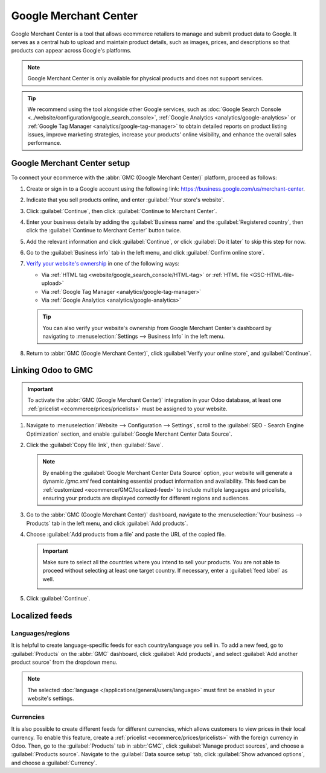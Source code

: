 ======================
Google Merchant Center
======================

Google Merchant Center is a tool that allows ecommerce retailers to manage and submit product
data to Google. It serves as a central hub to upload and maintain product details, such as images,
prices, and descriptions so that products can appear across Google's platforms.

.. note::
   Google Merchant Center is only available for physical products and does not support services.

.. tip::
   We recommend using the tool alongside other Google services, such as :doc:`Google Search Console
   <../website/configuration/google_search_console>`, :ref:`Google Analytics
   <analytics/google-analytics>` or :ref:`Google Tag Manager <analytics/google-tag-manager>`
   to obtain detailed reports on product listing issues, improve marketing strategies, increase
   your products' online visibility, and enhance the overall sales performance.

Google Merchant Center setup
============================

To connect your ecommerce with the :abbr:`GMC (Google Merchant Center)` platform, proceed as
follows:

#. Create or sign in to a Google account using the following link:
   `<https://business.google.com/us/merchant-center>`_.
#. Indicate that you sell products online, and enter :guilabel:`Your store's website`.
#. Click :guilabel:`Continue`, then click :guilabel:`Continue to Merchant Center`.
#. Enter your business details by adding the :guilabel:`Business name` and the
   :guilabel:`Registered country`, then click the :guilabel:`Continue to Merchant Center` button
   twice.
#. Add the relevant information and click :guilabel:`Continue`, or click :guilabel:`Do it later`
   to skip this step for now.
#. Go to the :guilabel:`Business info` tab in the left menu, and click :guilabel:`Confirm online
   store`.
#. `Verify your website's ownership <https://support.google.com/merchants/answer/11586344?hl=en&visit_id=638883410905570193-1093311043&p=help_11586344&rd=1>`_
   in one of the following ways:

   - Via :ref:`HTML tag <website/google_search_console/HTML-tag>` or :ref:`HTML file
     <GSC-HTML-file-upload>`
   - Via :ref:`Google Tag Manager <analytics/google-tag-manager>`
   - Via :ref:`Google Analytics <analytics/google-analytics>`

   .. tip::
      You can also verify your website's ownership from Google Merchant Center's dashboard by
      navigating to :menuselection:`Settings --> Business Info` in the left menu.

#. Return to :abbr:`GMC (Google Merchant Center)`, click :guilabel:`Verify your online store`,
   and :guilabel:`Continue`.

.. seealso::
   `Google Merchant Center Help <https://support.google.com/merchants/answer/12564959?hl=en>`_

Linking Odoo to GMC
===================

.. important::
   To activate the :abbr:`GMC (Google Merchant Center)` integration in your Odoo database, at least
   one :ref:`pricelist <ecommerce/prices/pricelists>` must be assigned to your website.

#. Navigate to :menuselection:`Website --> Configuration --> Settings`, scroll to the
   :guilabel:`SEO - Search Engine Optimization` section, and enable
   :guilabel:`Google Merchant Center Data Source`.
#. Click the :guilabel:`Copy file link`, then :guilabel:`Save`.

   .. note::
      By enabling the :guilabel:`Google Merchant Center Data Source` option, your website will
      generate a dynamic `/gmc.xml` feed containing essential product information and availability.
      This feed can be :ref:`customized <ecommerce/GMC/localized-feed>` to include multiple
      languages and pricelists, ensuring your products are displayed correctly for different regions
      and audiences.

#. Go to the :abbr:`GMC (Google Merchant Center)` dashboard, navigate to the
   :menuselection:`Your business --> Products` tab in the left menu, and click :guilabel:`Add
   products`.
#. Choose :guilabel:`Add products from a file` and paste the URL of the copied file.

   .. important::
      Make sure to select all the countries where you intend to sell your products. You are not
      able to proceed without selecting at least one target country. If necessary, enter
      a :guilabel:`feed label` as well.

      .. image:: google_merchant_center/gmc-select-countries.png
         :alt: Select countries in GMC.

#. Click :guilabel:`Continue`.

.. _ecommerce/GMC/localized-feed:

Localized feeds
===============

Languages/regions
-----------------

It is helpful to create language-specific feeds for each country/language you sell in. To add a
new feed, go to :guilabel:`Products` on the :abbr:`GMC` dashboard, click :guilabel:`Add products`,
and select :guilabel:`Add another product source` from the dropdown menu.

.. note::
   The selected :doc:`language </applications/general/users/language>` must first be enabled in
   your website's settings.

Currencies
----------

It is also possible to create different feeds for different currencies, which allows customers
to view prices in their local currency. To enable this feature, create a :ref:`pricelist
<ecommerce/prices/pricelists>` with the foreign currency in Odoo. Then, go to the
:guilabel:`Products` tab in :abbr:`GMC`, click :guilabel:`Manage
product sources`, and choose a :guilabel:`Products source`. Navigate to the
:guilabel:`Data source setup` tab, click :guilabel:`Show advanced options`, and choose a
:guilabel:`Currency`.

.. seealso::
   `Google Merchant Center Product Feed Specifications <https://support.google.com/merchants/answer/7052112>`_.
